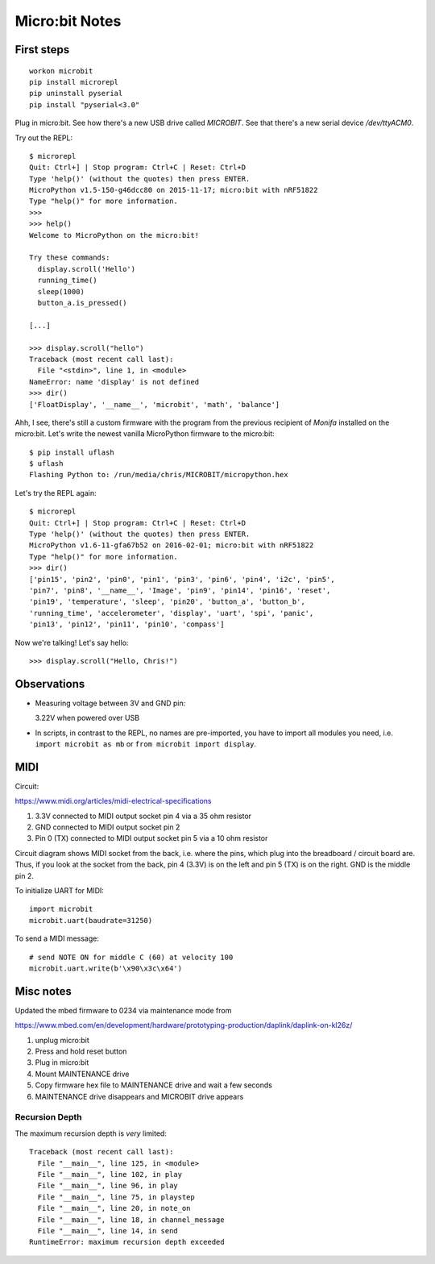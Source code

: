 Micro:bit Notes
===============


First steps
-----------

::

    workon microbit
    pip install microrepl
    pip uninstall pyserial
    pip install "pyserial<3.0"

Plug in micro:bit. See how there's a new USB drive called `MICROBIT`. See
that there's a new serial device `/dev/ttyACM0`.

Try out the REPL::

    $ microrepl
    Quit: Ctrl+] | Stop program: Ctrl+C | Reset: Ctrl+D
    Type 'help()' (without the quotes) then press ENTER.
    MicroPython v1.5-150-g46dcc80 on 2015-11-17; micro:bit with nRF51822
    Type "help()" for more information.
    >>>
    >>> help()
    Welcome to MicroPython on the micro:bit!

    Try these commands:
      display.scroll('Hello')
      running_time()
      sleep(1000)
      button_a.is_pressed()

    [...]

    >>> display.scroll("hello")
    Traceback (most recent call last):
      File "<stdin>", line 1, in <module>
    NameError: name 'display' is not defined
    >>> dir()
    ['FloatDisplay', '__name__', 'microbit', 'math', 'balance']


Ahh, I see, there's still a custom firmware with the program from the previous
recipient of *Monifa* installed on the micro:bit. Let's write the newest
vanilla MicroPython firmware to the micro:bit::

    $ pip install uflash
    $ uflash
    Flashing Python to: /run/media/chris/MICROBIT/micropython.hex

Let's try the REPL again::

    $ microrepl
    Quit: Ctrl+] | Stop program: Ctrl+C | Reset: Ctrl+D
    Type 'help()' (without the quotes) then press ENTER.
    MicroPython v1.6-11-gfa67b52 on 2016-02-01; micro:bit with nRF51822
    Type "help()" for more information.
    >>> dir()
    ['pin15', 'pin2', 'pin0', 'pin1', 'pin3', 'pin6', 'pin4', 'i2c', 'pin5',
    'pin7', 'pin8', '__name__', 'Image', 'pin9', 'pin14', 'pin16', 'reset',
    'pin19', 'temperature', 'sleep', 'pin20', 'button_a', 'button_b',
    'running_time', 'accelerometer', 'display', 'uart', 'spi', 'panic',
    'pin13', 'pin12', 'pin11', 'pin10', 'compass']

Now we're talking! Let's say hello::

    >>> display.scroll("Hello, Chris!")


Observations
------------

* Measuring voltage between 3V and GND pin:

  3.22V when powered over USB

* In scripts, in contrast to the REPL, no names are pre-imported, you have to
  import all modules you need, i.e. ``import microbit as mb`` or ``from
  microbit import display``.


MIDI
----

Circuit:

https://www.midi.org/articles/midi-electrical-specifications

1. 3.3V connected to MIDI output socket pin 4 via a 35 ohm resistor
2. GND connected to MIDI output socket pin 2
3. Pin 0 (TX) connected to MIDI output socket pin 5 via a 10 ohm resistor

Circuit diagram shows MIDI socket from the back, i.e. where the pins, which
plug into the breadboard / circuit board are. Thus, if you look at the socket
from the back, pin 4 (3.3V) is on the left and pin 5 (TX) is on the right.
GND is the middle pin 2.

To initialize UART for MIDI::

    import microbit
    microbit.uart(baudrate=31250)

To send a MIDI message::

    # send NOTE ON for middle C (60) at velocity 100
    microbit.uart.write(b'\x90\x3c\x64')


Misc notes
----------

Updated the mbed firmware to 0234 via maintenance mode from

https://www.mbed.com/en/development/hardware/prototyping-production/daplink/daplink-on-kl26z/

1. unplug micro:bit
2. Press and hold reset button
3. Plug in micro:bit
4. Mount MAINTENANCE drive
5. Copy firmware hex file to MAINTENANCE drive and wait a few seconds
6. MAINTENANCE drive disappears and MICROBIT drive appears


Recursion Depth
~~~~~~~~~~~~~~~

The maximum recursion depth is *very* limited:

::

    Traceback (most recent call last):
      File "__main__", line 125, in <module>
      File "__main__", line 102, in play
      File "__main__", line 96, in play
      File "__main__", line 75, in playstep
      File "__main__", line 20, in note_on
      File "__main__", line 18, in channel_message
      File "__main__", line 14, in send
    RuntimeError: maximum recursion depth exceeded

